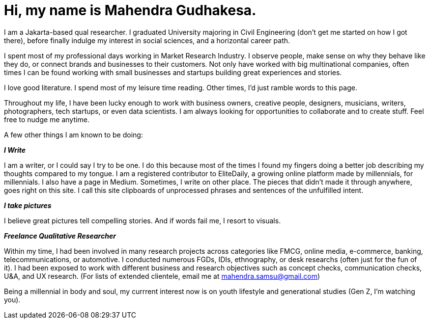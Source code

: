 = Hi, my name is Mahendra Gudhakesa.
:hp-tags: about

I am a Jakarta-based qual researcher. I graduated University majoring in Civil Engineering (don't get me started on how I got there), before finally indulge my interest in social sciences, and a horizontal career path. 

I spent most of my professional days working in Market Research Industry. I observe people, make sense on why they behave like they do, or connect brands and businesses to their customers. Not only have worked with big multinational companies, often times I can be found working with small businesses and startups building great experiences and stories.

I love good literature. I spend most of my leisure time reading. Other times, I'd just ramble words to this page. 

Throughout my life, I have been lucky enough to work with business owners, creative people, designers, musicians, writers, photographers, tech startups, or even data scientists. I am always looking for opportunities to collaborate and to create stuff. Feel free to nudge me anytime.

A few other things I am known to be doing:

*_I Write_*

I am a writer, or I could say I try to be one. I do this because most of the times I found my fingers doing a better job describing my thoughts compared to my tongue. I am a registered contributor to EliteDaily, a growing online platform made by millennials, for millennials. I also have a page in Medium. Sometimes, I write on other place. The pieces that didn't made it through anywhere, goes right on this site. I call this site clipboards of unprocessed phrases and sentences of the unfulfilled intent.

*_I take pictures_*

I believe great pictures tell compelling stories. And if words fail me, I resort to visuals.

*_Freelance Qualitative Researcher_*

Within my time, I had been involved in many research projects across categories like FMCG, online media, e-commerce, banking, telecommunications, or automotive. I conducted numerous FGDs, IDIs, ethnography, or desk researchs (often just for the fun of it). I had been exposed to work with different business and research objectives such as concept checks, communication checks, U&A, and UX research. (For lists of extended clientele, email me at mahendra.samsu@gmail.com)

Being a millennial in body and soul, my currrent interest now is on youth lifestyle and generational studies (Gen Z, I'm watching you).